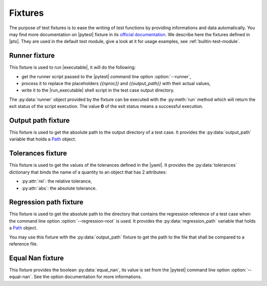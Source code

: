 .. Copyright 2020 CS Systemes d'Information, http://www.c-s.fr
..
.. This file is part of pytest-executable
..     https://www.github.com/CS-SI/pytest-executable
..
.. Licensed under the Apache License, Version 2.0 (the "License");
.. you may not use this file except in compliance with the License.
.. You may obtain a copy of the License at
..
..     http://www.apache.org/licenses/LICENSE-2.0
..
.. Unless required by applicable law or agreed to in writing, software
.. distributed under the License is distributed on an "AS IS" BASIS,
.. WITHOUT WARRANTIES OR CONDITIONS OF ANY KIND, either express or implied.
.. See the License for the specific language governing permissions and
.. limitations under the License.

.. _Path: https://docs.python.org/3/library/pathlib.html#basic-use
.. _Sphinx: https://www.sphinx-doc.org

.. _fixtures:

Fixtures
========

The purpose of test fixtures is to ease the writing of test functions by
providing informations and data automatically. You may find more documentation
on |pytest| fixture in its `official documentation
<https://docs.pytest.org/en/latest/fixture.html>`_. We describe here the
fixtures defined in |ptx|. They are used in the default test module, give a
look at it for usage examples, see :ref:`builtin-test-module`.


Runner fixture
--------------

This fixture is used to run |executable|, it will do the following:

- get the runner script passed to the |pytest| command line option
  :option:`--runner`,
- process it to replace the placeholders `{{nproc}}` and `{{output_path}}` with their
  actual values,
- write it to the |run_executable| shell script in the test case output
  directory.

The :py:data:`runner` object provided by the fixture can be executed with the
:py:meth:`run` method which will return the exit status of the script
execution. The value **0** of the exit status means a successful execution.


Output path fixture
-------------------

This fixture is used to get the absolute path to the output directory of a test
case. It provides the :py:data:`output_path` variable that holds a `Path`_
object.


Tolerances fixture
------------------

This fixture is used to get the values of the tolerances defined in the |yaml|.
It provides the :py:data:`tolerances` dictionary that binds the name of a
quantity to an object that has 2 attributes:

- :py:attr:`rel`: the relative tolerance,
- :py:attr:`abs`: the absolute tolerance.


Regression path fixture
-----------------------

This fixture is used to get the absolute path to the directory that contains
the regression reference of a test case when the command line option
:option:`--regression-root` is used. It provides the :py:data:`regression_path`
variable that holds a `Path`_ object.

You may use this fixture with the :py:data:`output_path` fixture to get the
path to the file that shall be compared to a reference file.


Equal Nan fixture
-----------------

This fixture provides the boolean :py:data:`equal_nan`, its value is set from
the |pytest| command line option :option:`--equal-nan`. See the option
documentation for more informations.

